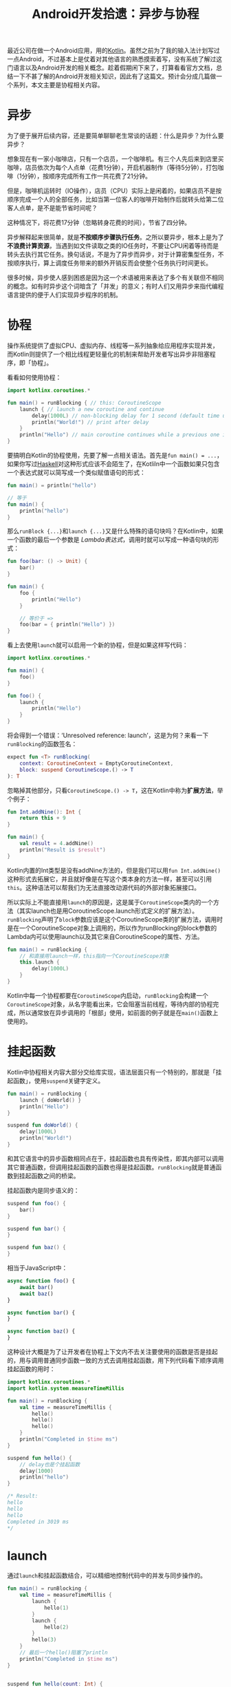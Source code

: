 #+title: Android开发拾遗：异步与协程
#+tags: Android Kotlin
#+series: Android开发拾遗
#+created_at: 2024-04-27T10:16:14.667904+08:00
#+published_at: 2024-05-06T07:14:27.195882+00:00
#+summary: 这篇文章主要介绍了Kotlin协程的基本用法，包括语法、结构化并发、异步流、生命周期管理等方面。

最近公司在做一个Android应用，用的[[https://kotlinlang.org][Kotlin]]。虽然之前为了我的输入法计划写过一点Android，不过基本上是仗着对其他语言的熟悉摸索着写，没有系统了解过这门语言以及Android开发的相关概念。趁着假期闲下来了，打算看看官方文档，总结一下不甚了解的Android开发相关知识，因此有了这篇文。预计会分成几篇做一个系列，本文主要是协程相关内容。

* 异步
为了便于展开后续内容，还是要简单聊聊老生常谈的话题：什么是异步？为什么要异步？

想象现在有一家小咖啡店，只有一个店员，一个咖啡机。有三个人先后来到店里买咖啡，店员依次为每个人点单（花费1分钟），开启机器制作（等待5分钟），打包咖啡（1分钟），按顺序完成所有工作一共花费了21分钟。

#+ATTR_HTML: :alt sync
[[https://r2.elliot00.com/kotlin/coffee1.png]]

但是，咖啡机运转时（IO操作），店员（CPU）实际上是闲着的，如果店员不是按顺序完成一个人的全部任务，比如当第一位客人的咖啡开始制作后就转头给第二位客人点单，是不是能节省时间呢？

#+ATTR_HTML: :alt async
[[https://r2.elliot00.com/kotlin/coffee2.png]]

这种情况下，将花费17分钟（忽略转身花费的时间），节省了四分钟。

异步解释起来很简单，就是​*不按顺序步骤执行任务*​。之所以要异步，根本上是为了​*不浪费计算资源*​，当遇到如文件读取之类的IO任务时，不要让CPU闲着等待而是转头去执行其它任务。换句话说，不是为了异步而异步，对于计算密集型任务，不按顺序执行，算上调度任务带来的额外开销反而会使整个任务执行时间更长。

很多时候，异步使人感到困惑是因为这一个术语被用来表达了多个有关联但不相同的概念。如有时异步这个词暗含了「并发」的意义；有时人们又用异步来指代编程语言提供的便于人们实现异步程序的机制。

* 协程
操作系统提供了虚拟CPU、虚拟内存、线程等一系列抽象给应用程序实现并发，而Kotlin则提供了一个相比线程更轻量化的机制来帮助开发者写出异步非阻塞程序，即「协程」。

看看如何使用协程：

#+begin_src kotlin
import kotlinx.coroutines.*

fun main() = runBlocking { // this: CoroutineScope
    launch { // launch a new coroutine and continue
        delay(1000L) // non-blocking delay for 1 second (default time unit is ms)
        println("World!") // print after delay
    }
    println("Hello") // main coroutine continues while a previous one is delayed
}
#+end_src

要搞明白Kotlin的协程使用，先要了解一点相关语法。首先是​=fun main() = ...=​，如果你写过[[https://www.haskell.org/][Haskell]]对这种形式应该不会陌生了，在Kotliln中一个函数如果只包含一个表达式就可以简写成一个类似赋值语句的形式：

#+begin_src kotlin
fun main() = println("hello")

// 等于
fun main() {
    println("hello")
}
#+end_src

那么​=runBlock {...}=​和​=launch {...}=​又是什么特殊的语句块吗？在Kotlin中，如果一个函数的最后一个参数是 /Lambda表达式/​，调用时就可以写成一种语句块的形式：

#+begin_src kotlin
fun foo(bar: () -> Unit) {
    bar()
}

fun main() {
    foo {
        println("Hello")
    }

    // 等价于 =>
    foo(bar = { println("Hello") })
}
#+end_src

看上去使用​=launch=​就可以启用一个新的协程，但是如果这样写代码：

#+begin_src kotlin
import kotlinx.coroutines.*

fun main() {
    foo()
}

fun foo() {
    launch {
        println("Hello")
    }
}
#+end_src

将会得到一个错误：‘Unresolved reference: launch’，这是为何？来看一下​=runBlocking=​的函数签名：

#+begin_src kotlin
expect fun <T> runBlocking(
    context: CoroutineContext = EmptyCoroutineContext,
    block: suspend CoroutineScope.() -> T
): T
#+end_src

忽略掉其他部分，只看​=CoroutineScope.() -> T=​，这在Kotlin中称为​*扩展方法*​，举个例子：

#+begin_src kotlin
fun Int.addNine(): Int {
    return this + 9
}

fun main() {
    val result = 4.addNine()
    println("Result is $result")
}
#+end_src

Kotlin内置的Int类型是没有addNine方法的，但是我们可以用​=fun Int.addNine()=​这种形式去拓展它，并且就好像是在写这个类本身的方法一样，甚至可以引用​=this=​。这种语法可以帮我们为无法直接改动源代码的外部对象拓展接口。

所以实际上不能直接用​=launch=​的原因是，这是属于​=CoroutineScope=​类内的一个方法（其实launch也是用CoroutineScope.launch形式定义的扩展方法）。​=runBlocking=​声明了​=block=​参数应该是这个CoroutineScope类的扩展方法，调用时是在一个CoroutineScope对象上调用的，所以作为runBlocking的block参数的Lambda内可以使用launch以及其它来自CoroutineScope的属性、方法。

#+begin_src kotlin
fun main() = runBlocking {
    // 和直接用launch一样，this指向一个CoroutineScope对象
    this.launch {
        delay(1000L)
    }
}
#+end_src

Kotlin中每一个协程都要在​=CoroutineScope=​内启动，​=runBlocking=​会构建一个​=CoroutineScope=​对象，从名字能看出来，它会阻塞当前线程，等待内部的协程完成，所以通常放在异步调用的「根部」使用，如前面的例子就是在​=main()=​函数上使用的。

* 挂起函数
Kotlin中协程相关内容大部分交给库实现，语法层面只有一个特别的，那就是「挂起函数」，使用​=suspend=​关键字定义。

#+begin_src kotlin
fun main() = runBlocking {
    launch { doWorld() }
    println("Hello")
}

suspend fun doWorld() {
    delay(1000L)
    println("World!")
}
#+end_src

和其它语言中的异步函数相同点在于，挂起函数也具有传染性，即其内部可以调用其它普通函数，但调用挂起函数的函数也得是挂起函数。​=runBlocking=​就是普通函数到挂起函数之间的桥梁。

挂起函数内是同步语义的：

#+begin_src kotlin
suspend fun foo() {
    bar()
}

suspend fun bar() {
}

suspend fun baz() {
}
#+end_src

相当于JavaScript中：

#+begin_src javascript
async function foo() {
    await bar()
    await baz()
}

async function bar() {
}

async function baz() {
}
#+end_src

这种设计大概是为了让开发者在协程上下文内不去关注要使用的函数是否是挂起的，用与调用普通同步函数一致的方式去调用挂起函数，用下列代码看下顺序调用挂起函数的用时：

#+begin_src kotlin
import kotlinx.coroutines.*
import kotlin.system.measureTimeMillis

fun main() = runBlocking {
    val time = measureTimeMillis {
        hello()
        hello()
        hello()
    }
    println("Completed in $time ms")
}

suspend fun hello() {
    // delay也是个挂起函数
    delay(1000)
    println("hello")
}

/* Result:
hello
hello
hello
Completed in 3019 ms
,*/
#+end_src

* launch
通过​=launch=​和挂起函数结合，可以精细地控制代码中的并发与同步操作的。

#+begin_src kotlin
fun main() = runBlocking {
    val time = measureTimeMillis {
        launch {
            hello(1)
        }
        launch {
            hello(2)
        }
        hello(3)
    }
    // 最后一个hello()阻塞了println
    println("Completed in $time ms")
}


suspend fun hello(count: Int) {
    delay(1000)
    println("hello #$count")
}

/* Result:
hello #3
Completed in 1023 ms
hello #1
hello #2
,*/
#+end_src

launch会返回一个​=Job=​对象，有着类似线程的API：

#+begin_src kotlin
fun log(msg: String) = println("[${Thread.currentThread().name}] $msg")

fun main() = runBlocking {
    val time = measureTimeMillis {
        val job = launch {
            launch {
                log("job1 start")
                delay(1000L)
                log("job1 end")
            }
            launch {
                log("job2 start")
                delay(2000L)
                log("job2 end")
            }
            launch {
                log("job3 start")
                delay(5000L)
                log("job3 end")
            }
        }
        delay(3000L)
        job.cancel()
        job.join()
        log("job end")
    }
    log("Completed in $time ms")
}

/* Result:
[main @coroutine#3] job1 start
[main @coroutine#4] job2 start
[main @coroutine#5] job3 start
[main @coroutine#3] job1 end
[main @coroutine#4] job2 end
[main @coroutine#1] job end
[main @coroutine#1] Completed in 3077 ms
,*/
#+end_src

* async-await
在Kotlin中​=async=​和​=await=​不是关键字，和​=launch=​一样，​=async=​可以开启一个新协程，但不同的是它会返回一个​=Deferred<T>=​对象，类似JavaSciprt中的​=Promise<T>=​，可以通过对其调用​=await()=​方法得到结果。

#+begin_src kotlin
fun main() = runBlocking {
    val time = measureTimeMillis {
        // 并行执行
        val res1 = async { foo() }
        val res2 = async { bar() }

        // 等待两个协程完成
        println("Result is ${res1.await() + res2.await()}")
    }
    println("Completed in $time ms")
}

suspend fun foo(): Int {
    delay(1000L)
    return 1
}

suspend fun bar(): Int {
    delay(1500L)
    return 2
}
#+end_src

* 协程上下文
先看一眼[[https://kotlinlang.org/api/kotlinx.coroutines/kotlinx-coroutines-core/kotlinx.coroutines/launch.html][launch]]的函数签名：

#+begin_src kotlin
fun CoroutineScope.launch(
    context: CoroutineContext = EmptyCoroutineContext,
    start: CoroutineStart = CoroutineStart.DEFAULT,
    block: suspend CoroutineScope.() -> Unit
): Job
#+end_src

#+begin_quote
The coroutine context is inherited from a CoroutineScope. Additional context elements can be specified with context argument. If the context does not have any dispatcher nor any other ContinuationInterceptor, then Dispatchers.Default is used. The parent job is inherited from a CoroutineScope as well, but it can also be overridden with a corresponding context element.
#+end_quote

Kotlin的函数支持默认参数，从文档可知，前面使用launch的过程中没有给它指定第一个参数​=context=​，实际上它会默认使用​=Dispatchers.Default=​。这里的​=CoroutineContext=​是什么？​=Dispatchers=​又是什么呢？

=CoroutineContext=​是一个接口，它是一个​=Element=​接口的​=indexed set=​（Element实际上又继承自Coroutine），可以用它来控制协程的行为。[[https://kotlinlang.org/api/kotlinx.coroutines/kotlinx-coroutines-core/kotlinx.coroutines/-coroutine-dispatcher/][CoroutineDispatcher]]就是一个实现了Element接口的类，它可以用来指定协程在某个特定的线程上或线程池上运行。

不同于Python或JavaScript，Kotlin可以充分利用现代多核CPU来做并行计算，使用​=Dispatchers.Default=​可以让协程跑在CPU密集任务的线程池上，还有​=Dispatchers.IO=​适合在Android应用中执行文件读取、网络请求等IO任务而不会阻塞UI线程，​=Dispatchers.Main=​在主线程中运行，还可以用​=newSingleThreadContext()=​来启用一个单独的新线程。

来段代码看下：

#+begin_src kotlin
import kotlinx.coroutines.*

fun showThread(tag: String) = println("$tag Running in ${Thread.currentThread().name}")

fun main() = runBlocking<Unit> {
    launch {
        showThread(tag = "#1")
        launch(newSingleThreadContext("MyOwnThread")) {
            delay(1000L)
            showThread(tag = "#2")
        }
    }

    launch(Dispatchers.Default) {
        showThread(tag = "#3")
        repeat(5) {
            launch {
                val foo = 10 * 10
                showThread(tag = "#4")
            }
        }
    }
}

/* Result:
#3 Running in DefaultDispatcher-worker-2 @coroutine#3
#1 Running in main @coroutine#2
#4 Running in DefaultDispatcher-worker-1 @coroutine#4
#4 Running in DefaultDispatcher-worker-2 @coroutine#8
#4 Running in DefaultDispatcher-worker-2 @coroutine#5
#4 Running in DefaultDispatcher-worker-1 @coroutine#7
#4 Running in DefaultDispatcher-worker-2 @coroutine#6
#2 Running in MyOwnThread @coroutine#9
,*/
#+end_src

前面提到CoroutineContext是一个​=indexed set=​结构，也就是说可以用类似哈希表的API来获取当前的上下文信息：

#+begin_src kotlin
fun main() = runBlocking<Unit> {
    launch {
        delay(1000L)
        // 回顾下扩展方法的语法，你应该不会对这个coroutineContext从哪来感到迷惑
        println("Context: ${coroutineContext[Job]}")
    }
}
#+end_src

CoroutineContext重载了加法运算符，可以用比较直观的代码来组合多个上下文Element：

#+begin_src kotlin
import kotlinx.coroutines.*

fun showThread(tag: String) = println("$tag Running in ${Thread.currentThread().name}")

fun main() = runBlocking<Unit> {
    // 用+运算符来组合两个上下文元素
    launch(Dispatchers.Default + CoroutineName("MyCoroutine")) {
        showThread(tag = "#1")
        repeat(5) {
            launch {
                val foo = 10 * 10
                showThread(tag = "#2")
            }
        }
    }
}

/* Result:
#1 Running in DefaultDispatcher-worker-1 @MyCoroutine#2
#2 Running in DefaultDispatcher-worker-1 @MyCoroutine#7
#2 Running in DefaultDispatcher-worker-2 @MyCoroutine#3
#2 Running in DefaultDispatcher-worker-2 @MyCoroutine#5
#2 Running in DefaultDispatcher-worker-2 @MyCoroutine#6
#2 Running in DefaultDispatcher-worker-1 @MyCoroutine#4
,*/
#+end_src

仔细观察输出，可以发现，内部的launch并没有指定上下文，但看上去是复用了上层的上下文，这是怎么做到的？

* 结构化并发
Kotlin采用了结构化并发的概念，这个概念可能源自结构化编程，[[https://en.wikipedia.org/wiki/Edsger_W._Dijkstra][Edsger Dijkstra]]曾经提出过「Goto有害论」，并提出要用结构化编程来改善程序。简而言之，结构化编程希望限制​*控制流*​只有​*单一入口*​和​*单一出口*​。

#+begin_quote
很多并发/线程相关的术语都是Edsger Dijkstra创造的，他在1972年获得了图灵奖。
#+end_quote

#+ATTR_HTML: :alt goto
[[https://r2.elliot00.com/kotlin/goto-statement.png]]

不像顺序执行的语句，使用goto跳转执行的程序可以在任意时间跳转到任务意指令位置去执行，大量采用这种控制流的代码最终可读性会非常糟糕。

#+ATTR_HTML: :alt control structures
[[https://r2.elliot00.com/kotlin/control-flow2.png]]

结构化的控制流通过块来控制层级，一块程序在执行中途经过条件、循环、函数调用等子层级的程序块，最终还是会从上层出口退出。结构化并发也是类似的思路，通过CoroutineScope来组织具有父子层级的协程，还是通过代码来说明：

#+begin_src kotlin
import kotlinx.coroutines.*

fun log(msg: String) = println("${Thread.currentThread().name} $msg")

fun main() = runBlocking {
    val job = launch(CoroutineName("MyCoroutine")) {
        launch {
            delay(2000)
            log("Child1 done")
        }
        launch {
            delay(2000)
            log("Child2 done")
        }
    }

    // 挂起等待父级job结束
    job.join()
    log("Parent done")
}

/* Result:
main @MyCoroutine#3 Child1 done
main @MyCoroutine#4 Child2 done
main @coroutine#1 Parent done
,*/
#+end_src

首先可以看到，外层的上下文被传递下去了，如果去看[[https://github.com/Kotlin/kotlinx.coroutines/blob/master/kotlinx-coroutines-core/common/src/Builders.common.kt#L43][launch的源码]]就会看到，launch内部将当前Scope的上下文和参数中的上下文（这里没有指定，用的是参数默认值EmptyCoroutineContext）做了合并操作。其次是，父层的协程在等待子层的协程结束后才结束，控制流最终回到了外层。

再看这段代码：

#+begin_src kotlin
fun main() = runBlocking {
    val job = launch(CoroutineName("MyCoroutine")) {
        launch {
            log("Child1 start")
            delay(1000)
            log("Child1 done")
        }
        launch {
            log("Child2 start")
            delay(3000)
            log("Child2 done")
        }
    }
    delay(1500)
    job.cancelAndJoin()
    log("Parent done")
}

/* Result:
main @MyCoroutine#3 Child1 start
main @MyCoroutine#4 Child2 start
main @MyCoroutine#3 Child1 done
main @coroutine#1 Parent done
,*/
#+end_src

第二个子协程在延时3秒后打印​/Child2 donw/​，但是父级在一秒半时取消了工作，可以看到，还没完成工作的Child2也被取消了。

如果子协程里有错误呢？

#+begin_src kotlin
fun main() = runBlocking<Unit> {
    try {
        calc()
    } catch (e: ArithmeticException) {
        log("捕获到错误")
    }
}

suspend fun calc(): Int = coroutineScope {
    val foo = async<Int> {
        log("准备返回1")
        delay(3000)
        log("代码不会执行到这")
        1
    }
    val bar = async<Int> {
        log("准备抛错")
        throw ArithmeticException()
    }

    foo.await() + bar.await()
}

/* Result:
main @coroutine#2 准备返回1
main @coroutine#3 准备抛错
main @coroutine#1 捕获到错误
,*/
#+end_src

可以看到，子协程的错误会向上传递，并且会导致同一层级其它没有完成的协程任务被取消。

但是Kotlin并没有在语法层面强制性要求结构化并发，所以其实可以绕过这一行为（但一般不推荐）：

#+begin_src kotlin
fun main() = runBlocking {
    val job = launch(CoroutineName("MyCoroutine")) {
        GlobalScope.launch {
            log("Global start")
            delay(2000)
            log("Global done")
        }
        launch {
            log("Child2 start")
            delay(3000)
            log("Child2 done")
        }
    }
    delay(1500)
    job.cancelAndJoin()
    log("Parent done")

    delay(2000)
}

/* Result:
DefaultDispatcher-worker-1 @coroutine#3 Global start
main @MyCoroutine#4 Child2 start
main @coroutine#1 Parent done
DefaultDispatcher-worker-1 @coroutine#3 Global done
,*/
#+end_src

* 取消协程
前面举的例子里已经有好几个和取消相关了，要取消协程似乎很简单了，果真如此吗？尝试这段代码：

#+begin_src kotlin
fun main() = runBlocking {
    val startTime = System.currentTimeMillis()
    val job = launch(Dispatchers.Default) {
        var nextPrintTime = startTime
        var i = 0
        while (i < 5) { // computation loop, just wastes CPU
            // print a message twice a second
            if (System.currentTimeMillis() >= nextPrintTime) {
                println("job: I'm sleeping ${i++} ...")
                nextPrintTime += 500L
            }
        }
    }
    delay(1300L) // delay a bit
    println("main: I'm tired of waiting!")
    job.cancelAndJoin() // cancels the job and waits for its completion
    println("main: Now I can quit.")
}
#+end_src

即便已经调用了​=cancelAndJoin=​，协程仍然继续运行直到满足了退出​=while=​语句的条件，这是为什么？我们来把这段代码稍稍修改下：

#+begin_src kotlin
fun main() = runBlocking {
    val startTime = System.currentTimeMillis()
    val job = launch(Dispatchers.Default) {
        var nextPrintTime = startTime
        var i = 0
        while (i < 5) {
            if (System.currentTimeMillis() >= nextPrintTime) {
                println("job: I'm sleeping ${i++} ...")

                // 为了清晰表示isActive的来源用了this，实际可以省略
                println("当前CoroutineScope ${this.isActive}")
                nextPrintTime += 500L
            }
        }
    }
    delay(1300L)
    println("main: I'm tired of waiting!")
    job.cancelAndJoin()
    println("main: Now I can quit.")
}

/* Result:
job: I'm sleeping 0 ...
当前CoroutineScope true
job: I'm sleeping 1 ...
当前CoroutineScope true
job: I'm sleeping 2 ...
当前CoroutineScope true
main: I'm tired of waiting!
job: I'm sleeping 3 ...
当前CoroutineScope false
job: I'm sleeping 4 ...
当前CoroutineScope false
main: Now I can quit.
,*/
#+end_src

虽然调用取消方法没能实际取消协程工作，但是可以发现在调用cancelAndJoin后Scope上有一个​=isActive=​值被置为了​*false*​。在Kotlin中，协程的取消实际上「协作式」的！也就是说取消协程需要协程内部的配合，比如，在这个例子里，加一个如果isActive变false就​=break=​的判断，就可以实现取消功能了。

但是，为什么之前调用了​=delay=​的协程就可以直接取消？这里没有什么黑魔法，只是delay是来自官方​=kotlinx.coroutines=​的挂起函数，所有官方库提供的挂起函数都针对取消做了处理。当外部调用cancel时，delay会抛出一个[[https://kotlinlang.org/api/kotlinx.coroutines/kotlinx-coroutines-core/kotlinx.coroutines/-cancellation-exception/][CancellationException]]异常，导致协程结束。

如果想在自己的代码里省去判断isActive的逻辑，可以调用[[https://kotlinlang.org/api/kotlinx.coroutines/kotlinx-coroutines-core/kotlinx.coroutines/ensure-active.html][ensureActive]]函数，相当于：

#+begin_src kotlin
if (!isActive) {
    throw CancellationException()
}
#+end_src

* 生命周期与协程
Android中一些重要的类，如​=Activity=​，拥有由系统管理的生命周期，在不同的状态下系统会调用相关的生命周期方法，如初始化、暂停、销毁等，在Android中使用协程，需要注意生命周期问题，在适当的时机及时取消协程以避免内存泄漏。

建议在Activity、Fragment中使用[[https://developer.android.com/topic/libraries/architecture/coroutines#lifecyclescope][LifecycleScope]]，在ViewModel中使用[[https://developer.android.com/topic/libraries/architecture/coroutines#viewmodelscope][ViewModelScope]]，避免使用GlobalScope。

* 异步流
流最早源自函数式语言，Kotlin中的[[https://kotlinlang.org/api/kotlinx.coroutines/kotlinx-coroutines-core/kotlinx.coroutines.flow/-flow/][flow]]在API上和其它语言的基本大同小异，所以这里只讲一下它和协程以及Android开发相关的地方。

** flowOn
通过​=flowOn=​可以控制流所在线程：

#+begin_src kotlin
import kotlinx.coroutines.*
import kotlinx.coroutines.flow.*

fun log(msg: String) = println("${Thread.currentThread().name} $msg")

fun main() = runBlocking {
    myFlow()
        .map { it * 3 }
        .collect {
            log("Collect $it")
        }

    myFlow()
        .map { it * 3 }
        .flowOn(Dispatchers.IO)
        .collect { // 注意collect不受flowOn影响
            log("Collect $it")
        }
}

fun myFlow() = flow {
    repeat(3) {
        // 模拟一个IO操作
        delay(1000)
        log("Emit $it")
        emit(it)
    }
}

/* Result:
main @coroutine#1 Emit 0
main @coroutine#1 Collect 0
main @coroutine#1 Emit 1
main @coroutine#1 Collect 3
main @coroutine#1 Emit 2
main @coroutine#1 Collect 6
DefaultDispatcher-worker-1 @coroutine#2 Emit 0
main @coroutine#1 Collect 0
DefaultDispatcher-worker-1 @coroutine#2 Emit 1
main @coroutine#1 Collect 3
DefaultDispatcher-worker-1 @coroutine#2 Emit 2
main @coroutine#1 Collect 6
,*/
#+end_src

** 取消
=collect=​是一个挂起函数，所有想取消一个流的收集工作和取消普通协程一样：

#+begin_src kotlin

fun main() = runBlocking {
    val job = launch {
        try {
            myFlow().collect {
                log("Collect $it")
            }
        // 如果不知道为什么可以catch，回看前面关于协程取消部分
        } catch (e: CancellationException) {
            log("取消")
        } finally {
            // 还可以利用finally做些清理工作
            log("清理资源")
        }
    }
    delay(2200)
    job.cancelAndJoin()
    log("Job done")
}

/* Result:
main @coroutine#2 Emit 0
main @coroutine#2 Collect 0
main @coroutine#2 Emit 1
main @coroutine#2 Collect 1
main @coroutine#2 取消
main @coroutine#2 清理资源
main @coroutine#1 Job done
,*/
#+end_src

** StateFlow和SharedFlow
在Android关于状态流的文档中提到，Flow是「冷流」，而StateFlow和SharedFlow是「热流」，区别体现在哪里？

冷流：

#+begin_src kotlin
fun main() = runBlocking {
    val foo = myFlow()
        .map {
            println("Map $it")
            it * 3
        }
        .filter {
            println("Filter $it")
            it > 5
        }
    println("没有收集，流的中间过程都没有执行")
    println("收集")
    foo.collect { println(it) }

    delay(2000)

    // 整个流会再跑一遍
    println("再次收集")
    foo.collect { println(it) }
}

fun myFlow() = flow {
    repeat(3) {
        println("Emit $it")
        emit(it)
    }
}

/* Result:
没有收集，流的中间过程都没有执行
收集
Emit 0
Map 0
Filter 0
Emit 1
Map 1
Filter 3
Emit 2
Map 2
Filter 6
6
再次收集
Emit 0
Map 0
Filter 0
Emit 1
Map 1
Filter 3
Emit 2
Map 2
Filter 6
6
,*/
#+end_src

热流：

#+begin_src kotlin
fun main() = runBlocking {
    val sharedFlow = MutableSharedFlow<Int>()
    val job = launch {
        launch {
            var i = 0
            while(true) {
                println("Emit $i")
                sharedFlow.emit(i)
                i++
                delay(1000)
            }
        }

        launch {
            sharedFlow.collect { println("Collector#1 $it") }
        }

        delay(3000)
        launch {
            sharedFlow.collect { println("Collector#2 $it")}
        }
    }
    delay(5000)
    job.cancelAndJoin()
    println("Done")
}

/* Result:
Emit 0
Emit 1
Collector#1 1
Emit 2
Collector#1 2
Emit 3
Collector#1 3
Collector#2 3
Emit 4
Collector#1 4
Collector#2 4
Done
,*/
#+end_src

对比输出可以发现，冷流每次收集都能得到相同的数据，只有在收集时流才会开始执行，每次收集都重头重新执行了一遍；而热流即使没有收集者/观察者也会直接推送数据，收集时不能保证一定得到全部数据，第二个收集者延迟了3秒后，就没能得到前几次emit的数据。

=StateFlow=​是一个继承自​=SharedFlow=​的热流，不同的是，收集器总是得到它的最新值，发射数据时会和上一个数据做比较，只有数据不同时才会发射，在创建StateFlow时也必须提供一个初始值。

这两个热流在Android开发中具体要怎么用？

** Android与热流
以一个连接蓝牙设备的流程做例子，以下是一个极度简化版的代码：

#+begin_src kotlin
class MyViewModel : ViewModel() {
    // StateFlow和SharedFlow有各自的可变版本MutableStateFlow和MutableSharedFlow
    private val _isConnected = MutableStateFlow(false)
    // 通过asStateFlow将其转为不可变版本并暴露出去
    val isConnected = _isConnected.asStateFlow()

    fun connect() {
        // 摸拟真实场景连接
        viewModelScope.launch {
            delay(1000)
            _isConnected.emit(true)
        }
    }
}

...

// 通过collectAsState将最新值收集为State，State.value变化将引起Compose重组
val isConnected by viewModel.isConnected.collectAsState()

Text(text = if (isConnected) "已连接" else "未连接")
Button(onClick = { viewModel.connect() }) {
    Text(text = "连接")
}

...
#+end_src

这里通过StateFlow表现了一个「是否连接」的状态，并通过状态变化更新了UI。如果需要表现一个开始连接和成功连接的事件，弹出提示要怎么做？

#+begin_src kotlin
// 仅供说明，实际代码不应该这么写
enum class BluetoothState {
    UNCONNECTED, CONNECTING, CONNECTED
}

class MyViewModel : ViewModel() {
    private val _state = MutableStateFlow(BluetoothState.UNCONNECTED)
    val state = _state.asStateFlow()

    fun connect() {
        viewModelScope.launch {
            _state.emit(BluetoothState.CONNECTING)
            delay(2000)
            _state.emit(BluetoothState.CONNECTED)
        }
    }
}

val scope = rememberCoroutineScope()
val snackbarHostState = remember { SnackbarHostState() }
val state by viewModel.state.collectAsState()

LaunchedEffect(state) {
    when (state) {
        BluetoothState.CONNECTING -> scope.launch { snackbarHostState.showSnackbar("连接中") }
        BluetoothState.CONNECTED -> scope.launch { snackbarHostState.showSnackbar("已连接") }
        else -> {}
    }
}

Scaffold(snackbarHost = { SnackbarHost(hostState = snackbarHostState)}) {
    Column(modifier = Modifier.padding(it)) {
        Button(onClick = { viewModel.connect() }) {
            Text(text = "连接")
        }
    }
}
#+end_src

代码看上去没有大问题，但是如果启动应用，点击连接，等到两次snackbar提示结束后，旋转屏幕，将会看到snackbar再次弹出显示「已连接」。屏幕旋转会引起Compose重组，热流数据的消费者也重建了，StateFlow向消费者提供了最新的数据，如果需要表示一个UI的状态，这是期望行为；但对于数据只需要消费一次的场景，或者说表现事件的场景，这被叫做「粘性事件」，是需要避免的，StateFlow就不适用了。

StateFlow的构造函数需要一个初始值，看看SharedFlow的构造函数是什么样的：

#+begin_src kotlin
public fun <T> MutableSharedFlow(
    // 重播数量，StateFlow是1，新的消费者收集数据时，StateFlow会重播一次最近emit的值
    replay: Int = 0,
    // 额外缓冲容量，缓存还没被消费的数据
    extraBufferCapacity: Int = 0,
    // 缓冲区溢出时的处理策略，默认挂起等待消费者订阅
    onBufferOverflow: BufferOverflow = BufferOverflow.SUSPEND
): MutableSharedFlow<T> {
#+end_src

可以看出，SharedFlow具有比StateFlow更高的可配置性，可以用它来避免「粘性事件」：

#+begin_src kotlin
class MyViewModel : ViewModel() {
    private val _event = MutableSharedFlow<BluetoothState>()
    val event = _event.asSharedFlow()

    fun connect() {
        viewModelScope.launch {
            _event.emit(BluetoothState.CONNECTING)
            delay(2000)
            _event.emit(BluetoothState.CONNECTED)
        }
    }
}

LaunchedEffect(Unit) {
    viewModel.event.collect {
        when (it) {
            BluetoothState.CONNECTING -> scope.launch { snackbarHostState.showSnackbar("连接中") }
            BluetoothState.CONNECTED -> scope.launch { snackbarHostState.showSnackbar("已连接") }
            else -> {}
        }
    }
}
#+end_src

由于​=replay=​默认值是0，旋转屏幕重建订阅的消费者后，最近一次的事件值不会向这个新的订阅者重播了。

*** 冷流转热流
在Flow上调用[[https://kotlinlang.org/api/kotlinx.coroutines/kotlinx-coroutines-core/kotlinx.coroutines.flow/share-in.html][shareIn]]可以将其转化为SharedFlow，[[https://kotlinlang.org/api/kotlinx.coroutines/kotlinx-coroutines-core/kotlinx.coroutines.flow/state-in.html][stateIn]]可以将其转化为StateFlow：

#+begin_src kotlin
fun <T> Flow<T>.shareIn(
    // Flow生产者所在的协程Scope，
    scope: CoroutineScope,
    // 开始生产数据的策略
    started: SharingStarted,
    replay: Int = 0
): SharedFlow<T>

fun <T> Flow<T>.stateIn(scope: CoroutineScope, started: SharingStarted, initialValue: T): StateFlow<T>
#+end_src
